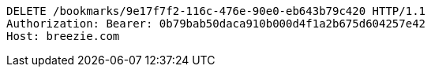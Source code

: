 [source,http,options="nowrap"]
----
DELETE /bookmarks/9e17f7f2-116c-476e-90e0-eb643b79c420 HTTP/1.1
Authorization: Bearer: 0b79bab50daca910b000d4f1a2b675d604257e42
Host: breezie.com

----